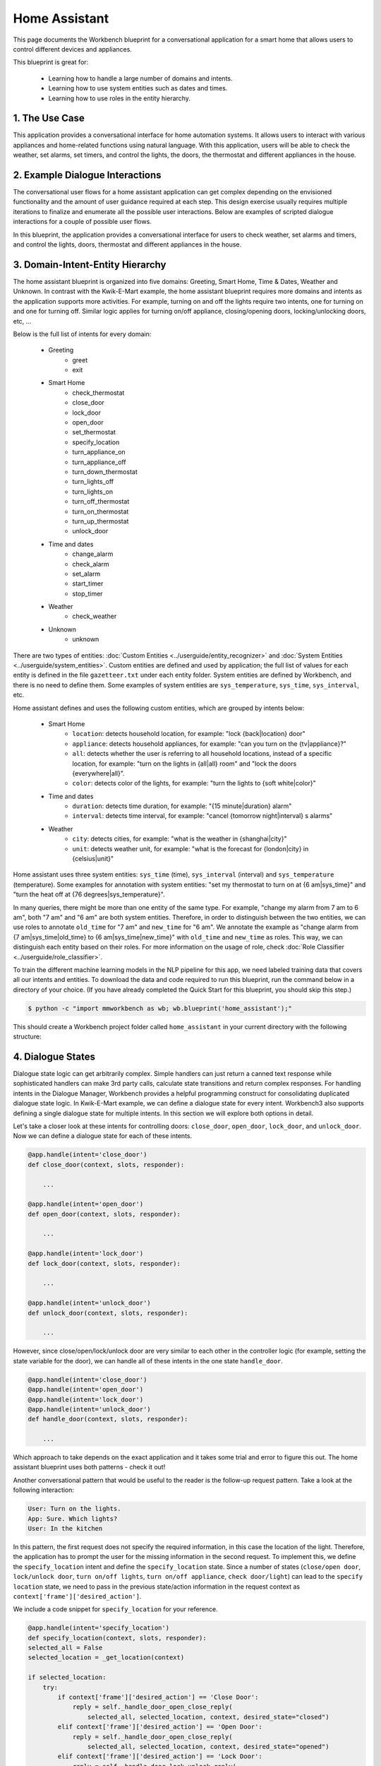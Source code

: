Home Assistant
==============

This page documents the Workbench blueprint for a conversational application for a smart home that allows users to control different devices and appliances.

This blueprint is great for:

   - Learning how to handle a large number of domains and intents.
   - Learning how to use system entities such as dates and times.
   - Learning how to use roles in the entity hierarchy.

1. The Use Case
^^^^^^^^^^^^^^^

This application provides a conversational interface for home automation systems. It allows users to interact with various appliances and home-related functions using natural language. With this application, users will be able to check the weather, set alarms, set timers, and control the lights, the doors, the thermostat and different appliances in the house.

2. Example Dialogue Interactions
^^^^^^^^^^^^^^^^^^^^^^^^^^^^^^^^

The conversational user flows for a home assistant application can get complex depending on the envisioned functionality and the amount of user guidance required at each step. This design exercise usually requires multiple iterations to finalize and enumerate all the possible user interactions. Below are examples of scripted dialogue interactions for a couple of possible user flows.

.. image:: /images/home_assistant_interactions.png
    :width: 700px
    :align: center

In this blueprint, the application provides a conversational interface for users to check weather, set alarms and timers, and control the lights, doors, thermostat and different appliances in the house.

.. _home_model_hierarchy:

3. Domain-Intent-Entity Hierarchy
^^^^^^^^^^^^^^^^^^^^^^^^^^^^^^^^^

The home assistant blueprint is organized into five domains: Greeting, Smart Home, Time & Dates, Weather and Unknown. In contrast with the Kwik-E-Mart example, the home assistant blueprint requires more domains and intents as the application supports more activities. For example, turning on and off the lights require two intents, one for turning on and one for turning off. Similar logic applies for turning on/off appliance, closing/opening doors, locking/unlocking doors, etc, ...

Below is the full list of intents for every domain:

   - Greeting
       - greet
       - exit
   - Smart Home
       - check_thermostat
       - close_door
       - lock_door
       - open_door
       - set_thermostat
       - specify_location
       - turn_appliance_on
       - turn_appliance_off
       - turn_down_thermostat
       - turn_lights_off
       - turn_lights_on
       - turn_off_thermostat
       - turn_on_thermostat
       - turn_up_thermostat
       - unlock_door
   - Time and dates
       - change_alarm
       - check_alarm
       - set_alarm
       - start_timer
       - stop_timer
   - Weather
       - check_weather
   - Unknown
       - unknown

There are two types of entities: :doc:`Custom Entities <../userguide/entity_recognizer>` and :doc:`System Entities <../userguide/system_entities>`. Custom entities are defined and used by application; the full list of values for each entity is defined in the file ``gazetteer.txt`` under each entity folder. System entities are defined by Workbench, and there is no need to define them. Some examples of system entities are ``sys_temperature``, ``sys_time``, ``sys_interval``, etc.

Home assistant defines and uses the following custom entities, which are grouped by intents below:

   - Smart Home
       - ``location``: detects household location, for example: "lock {back|location} door"
       - ``appliance``: detects household appliances, for example: "can you turn on the {tv|appliance}?"
       - ``all``: detects whether the user is referring to all household locations, instead of a specific location, for example: "turn on the lights in {all|all} room" and "lock the doors {everywhere|all}".
       - ``color``: detects color of the lights, for example: "turn the lights to {soft white|color}"

   - Time and dates
       - ``duration``: detects time duration, for example: "{15 minute|duration} alarm"
       - ``interval``: detects time interval, for example: "cancel {tomorrow night|interval} s alarms"

   - Weather
       - ``city``: detects cities, for example: "what is the weather in {shanghai|city}"
       - ``unit``: detects weather unit, for example: "what is the forecast for {london|city} in {celsius|unit}"

Home assistant uses three system entities: ``sys_time`` (time), ``sys_interval`` (interval) and ``sys_temperature`` (temperature). Some examples for annotation with system entities: "set my thermostat to turn on at {6 am|sys_time}" and "turn the heat off at {76 degrees|sys_temperature}".

In many queries, there might be more than one entity of the same type. For example, "change my alarm from 7 am to 6 am", both "7 am" and "6 am" are both system entities. Therefore, in order to distinguish between the two entities, we can use roles to annotate ``old_time`` for "7 am" and ``new_time`` for "6 am". We annotate the example as "change alarm from {7 am|sys_time|old_time} to {6 am|sys_time|new_time}" with ``old_time`` and ``new_time`` as roles. This way, we can distinguish each entity based on their roles. For more information on the usage of role, check :doc:`Role Classifier <../userguide/role_classifier>`.

To train the different machine learning models in the NLP pipeline for this app, we need labeled training data that covers all our intents and entities. To download the data and code required to run this blueprint, run the command below in a directory of your choice. (If you have already completed the Quick Start for this blueprint, you should skip this step.)

.. code-block:: console

    $ python -c "import mmworkbench as wb; wb.blueprint('home_assistant');"

This should create a Workbench project folder called ``home_assistant`` in your current directory with the following structure:

.. image:: /images/home_assistant_directory.png
    :width: 250px
    :align: center


4. Dialogue States
^^^^^^^^^^^^^^^^^^

Dialogue state logic can get arbitrarily complex. Simple handlers can just return a canned text response while sophisticated handlers can make 3rd party calls, calculate state transitions and return complex responses. For handling intents in the Dialogue Manager, Workbench provides a helpful programming construct for consolidating duplicated dialogue state logic. In Kwik-E-Mart example, we can define a dialogue state for every intent. Workbench3 also supports defining a single dialogue state for multiple intents. In this section we will explore both options in detail.

Let's take a closer look at these intents for controlling doors: ``close_door``, ``open_door``, ``lock_door``, and ``unlock_door``. Now we can define a dialogue state for each of these intents.

.. code:: python

  @app.handle(intent='close_door')
  def close_door(context, slots, responder):

      ...

  @app.handle(intent='open_door')
  def open_door(context, slots, responder):

      ...

  @app.handle(intent='lock_door')
  def lock_door(context, slots, responder):

      ...

  @app.handle(intent='unlock_door')
  def unlock_door(context, slots, responder):

      ...

However, since close/open/lock/unlock door are very similar to each other in the controller logic (for example, setting the state variable for the door), we can handle all of these intents in the one state ``handle_door``.

.. code:: python

  @app.handle(intent='close_door')
  @app.handle(intent='open_door')
  @app.handle(intent='lock_door')
  @app.handle(intent='unlock_door')
  def handle_door(context, slots, responder):

      ...

Which approach to take depends on the exact application and it takes some trial and error to figure this out. The home assistant blueprint uses both patterns - check it out!

Another conversational pattern that would be useful to the reader is the follow-up request pattern. Take a look at the following interaction:

.. code:: bash

  User: Turn on the lights.
  App: Sure. Which lights?
  User: In the kitchen

In this pattern, the first request does not specify the required information, in this case the location of the light. Therefore, the application has to prompt the user for the missing information in the second request. To implement this, we define the ``specify_location`` intent and define the ``specify_location`` state. Since a number of states (``close/open door``, ``lock/unlock door``, ``turn on/off lights``, ``turn on/off appliance``, ``check door/light``) can lead to the ``specify location`` state, we need to pass in the previous state/action information in the request context as ``context['frame']['desired_action']``.

We include a code snippet for ``specify_location`` for your reference.

.. code:: python

  @app.handle(intent='specify_location')
  def specify_location(context, slots, responder):
  selected_all = False
  selected_location = _get_location(context)

  if selected_location:
      try:
          if context['frame']['desired_action'] == 'Close Door':
              reply = self._handle_door_open_close_reply(
                  selected_all, selected_location, context, desired_state="closed")
          elif context['frame']['desired_action'] == 'Open Door':
              reply = self._handle_door_open_close_reply(
                  selected_all, selected_location, context, desired_state="opened")
          elif context['frame']['desired_action'] == 'Lock Door':
              reply = self._handle_door_lock_unlock_reply(
                  selected_all, selected_location, context, desired_state="locked")
          elif context['frame']['desired_action'] == 'Unlock Door':
              reply = self._handle_door_lock_unlock_reply(
                  selected_all, selected_location, context, desired_state="unlocked")
          elif context['frame']['desired_action'] == 'Check Door':
              reply = self._handle_check_door_reply(selected_location, context)
          elif context['frame']['desired_action'] == 'Turn On Lights':
              reply = self._handle_lights_reply(
                  selected_all, selected_location, context, desired_state="on")
          elif context['frame']['desired_action'] == 'Turn Off Lights':
              reply = self._handle_lights_reply(
                  selected_all, selected_location, context, desired_state="off")
          elif context['frame']['desired_action'] == 'Check Lights':
              reply = self._handle_check_lights_reply(selected_location, context)
          elif context['frame']['desired_action'] == 'Turn On Appliance':
              selected_appliance = context['frame']['appliance']
              reply = self._handle_appliance_reply(
                  selected_location, selected_appliance, desired_state="on")
          elif context['frame']['desired_action'] == 'Turn Off Appliance':
              selected_appliance = context['frame']['appliance']
              reply = self._handle_appliance_reply(
                  selected_location, selected_appliance, desired_state="off")

          del context['frame']['desired_action']

      except KeyError:
          reply = "Please specify an action to go along with that location."

      responder.reply(reply)
  else:
      prompt = "I'm sorry, I wasn't able to recognize that location, could you try again?"
      responder.prompt(prompt)


Here is the full list of states in the home assistant blueprint:

   - greet
   - exit
   - check_weather
   - specify_location
   - specify_time
   - check_door
   - close_door
   - open_door
   - lock_door
   - unlock_door
   - turn_appliance_on
   - turn_appliance_off
   - check_lights
   - turn_lights_on
   - turn_lights_off
   - check_thermostat
   - set_thermostat
   - change_thermostat
   - turn_thermostat
   - change_alarm
   - check_alarm
   - remove_alarm
   - set_alarm
   - start_timer
   - stop_timer
   - unknown


5. Knowledge Base
^^^^^^^^^^^^^^^^^

The home assistant is a straight forward command-and-control house application, and therefore it does not have a catalog of items and does not use a knowledge base.

6. Training Data
^^^^^^^^^^^^^^^^

The labeled data for training our NLP pipeline was created using a combination of in-house data generation and crowdsourcing techniques. This is a highly important multi-step process that is described in more detail in :doc:`Step 6 <../quickstart/06_generate_representative_training_data>` of the Step-By-Step Guide. But briefly, it requires at least the following data generation tasks:

+--------------------------------------------------------------+-------------------------------------------------------------------------------------------------------------------------+
| Purpose                                                      | Question posed to data annotators                                                                                       |
+==============================================================+=========================================================================================================================+
| Exploratory data generation for guiding the app design       | "How would you talk to a conversational app to control your smart home appliances?"                                     |
+--------------------------------------------------------------+-------------------------------------------------------------------------------------------------------------------------+
| Targeted query generation for training Domain and Intent     | For domain ``times_and_dates``, the following intents are constructed:                                                  |
| Classifiers.                                                 | ``change_alarm``: "What would you say to the app to change your alarm time from a previous set time to a new set time?" |
|                                                              | ``set_alarm``: "What would you say to the app to set a new alarm time?"                                                 |
+--------------------------------------------------------------+-------------------------------------------------------------------------------------------------------------------------+
| Targeted query annotation for training the Entity Recognizer | ``set_alarm``: "Annotate all occurrences of sys_time and sys_interval system entities in the given query."              |
+--------------------------------------------------------------+-------------------------------------------------------------------------------------------------------------------------+
| Targeted query annotation for training the Role Classifier   | ``set_alarm``: "Annotate all entities with their corresponding roles, when needed. For eg: old_time, new_time"          |
+--------------------------------------------------------------+-------------------------------------------------------------------------------------------------------------------------+
| Targeted synonym generation for gazetteer generation to      | ``city`` entity: "Enumerate a list of names of cities"                                                                  |
| improve entity recognition accuracies                        |                                                                                                                         |
|                                                              | ``location`` entity: "What are some names of locations in your home"                                                    |
+--------------------------------------------------------------+-------------------------------------------------------------------------------------------------------------------------+

In summary, we start out with an exploratory data generation process to collect varied examples of how the end user would interact with the app. We then cluster that data into different domains based on functionality. For example, the home assistant application has to control appliances in a smart home, check the weather and control a smart alarm, so we divide these functions into the following domains: greeting, smart_home, times_and_dates and weather. Once we establish a clear domain-intent-entity-role hierarchy for the application, the next steps are to do targeted labeled data generation for each component in the hierarchy.

The training data for intent classification and entity recognition can be found in the ``domains`` directory, whereas the data for entity resolution is in the ``entities`` directory, both located at the root level of the blueprint folder.

.. admonition:: Exercise

   - Read :doc:`Step 6 <../quickstart/06_generate_representative_training_data>` of the Step-By-Step Guide for best practices around training data generation and annotation for conversational apps. Following those principles, create additional labeled data for all the intents in this blueprint and use them as held-out validation data for evaluating your app. You can read more about :doc:`NLP model evaluation and error analysis <../userguide/nlp>` in the user guide.

   - To train NLP models for your own home assistant application, you can start by reusing the blueprint data for generic intents like ``greet`` and ``exit``. However, for core intents like ``check_weather`` in the ``weather`` domain, it's recommended that you collect new training data that is tailored towards the entities (``city``, ``duration``) that your application needs to support. Follow the same approach to gather new training data for the ``check_weather`` intent or any additional intents and entities needed for your application.


7. Training the NLP Classifiers
^^^^^^^^^^^^^^^^^^^^^^^^^^^^^^^

To put the training data to use and train a baseline NLP system for your application using Workbench's default machine learning settings, use the :meth:`build` method of the :class:`NaturalLanguageProcessor` class:

.. code:: python

   >>> from mmworkbench.components.nlp import NaturalLanguageProcessor
   >>> import mmworkbench as wb
   >>> wb.configure_logs()
   >>> nlp = NaturalLanguageProcessor(app_path='home_assistant')
   >>> nlp.build()
   Fitting domain classifier
   Loading queries from file weather/check_weather/train.txt
   Loading queries from file times_and_dates/remove_alarm/train.txt
   Loading queries from file times_and_dates/start_timer/train.txt
   Loading queries from file times_and_dates/change_alarm/train.txt
   .
   .
   .
   Fitting intent classifier: domain='greeting'
   Selecting hyperparameters using k-fold cross validation with 5 splits
   Best accuracy: 99.31%, params: {'fit_intercept': False, 'C': 1, 'class_weight': {0: 1.5304182509505702, 1: 0.88306789606035196}}
   Fitting entity recognizer: domain='greeting', intent='exit'
   No entity model configuration set. Using default.
   Fitting entity recognizer: domain='greeting', intent='greet'
   No entity model configuration set. Using default.
   Fitting entity recognizer: domain='unknown', intent='unknown'
   No entity model configuration set. Using default.
   Fitting intent classifier: domain='smart_home'
   Selecting hyperparameters using k-fold cross validation with 5 splits
   Best accuracy: 98.43%, params: {'fit_intercept': True, 'C': 100, 'class_weight': {0: 0.99365079365079367, 1: 1.5915662650602409, 2: 1.3434782608695652, 3: 1.5222222222222221, 4: 0.91637426900584784, 5: 0.74743589743589745, 6: 1.9758620689655173, 7: 1.4254901960784312, 8: 1.0794871794871794, 9: 1.0645320197044335, 10: 1.1043715846994535, 11: 1.2563909774436088, 12: 1.3016260162601625, 13: 1.0775510204081633, 14: 1.8384615384615384}}
.. tip::

  During active development, it is helpful to increase the :doc:`Workbench logging level <../userguide/getting_started>` to better understand what is happening behind the scenes. All code snippets here assume that logging level has been set to verbose.

You should see a cross validation accuracy of around 98% for the :doc:`Intent Classifier <../userguide/intent_classifier>` for the domain ``smart_home`` and about 99% for the :doc:`Entity Recognizer <../userguide/entity_recognizer>` for the domain ``smart_home`` and intent ``turn_on_thermostat``. To see how the trained NLP pipeline performs on a test query, use the :meth:`process` method.

.. code:: python

   >>> nlp.process("please set my alarm to 8am for tomorrow")
   {'domain': 'times_and_dates',
    'entities': [{'confidence': -0.0,
      'role': None,
      'span': {'end': 38, 'start': 31},
      'text': 'tomorrow',
      'type': 'sys_time',
      'value': [{'grain': 'day', 'value': '2017-07-08T00:00:00.000-07:00'}]}],
    'intent': 'set_alarm',
    'text': 'please set my alarm to 8am for tomorrow'
    }

For the data distributed with this blueprint, the baseline performance is already high. However, when extending the blueprint with your own custom home assistant data, you may find that the default settings may not be optimal and you can get better accuracy by individually optimizing each of the NLP components.

Home assistant application consists of five domains and more than twenty intents so we need to do a fair bit of fine tuning of the classifiers.

A good place to start is by inspecting the baseline configuration used by the different classifiers. The user guide lists and describes all of the available configuration options in detail. As an example, the code below shows how to access the model and feature extraction settings for the Intent Classifier.

.. code:: python

   >>> ic = nlp.domains['smart_home'].intent_classifier
   >>> ic.config.model_settings['classifier_type']
   'logreg'
   >>> ic.config.features
   {'bag-of-words': {'lengths': [1, 2]},
    'edge-ngrams': {'lengths': [1, 2]},
    'exact': {'scaling': 10},
    'freq': {'bins': 5},
    'gaz-freq': {},
    'in-gaz': {}
   }

You can experiment with different learning algorithms (model types), features, hyperparameters, and cross-validation settings, by passing the appropriate parameters to the classifier's :meth:`fit` method. Here are a couple of examples.

For example, we can change the feature extraction settings to use bag of bigrams in addition to the default bag of words:

.. code:: python

   >>> features = {
   ...             'bag-of-words': {'lengths': [1, 2]},
   ...             'freq': {'bins': 5},
   ...             'in-gaz': {},
   ...             'length': {}
   ...            }
   >>> ic.fit(features=features)
   Fitting intent classifier: domain='smart_home'
   Selecting hyperparameters using k-fold cross validation with 5 splits
   Best accuracy: 98.46%, params: {'fit_intercept': False, 'C': 10, 'class_weight': {0: 0.98518518518518516, 1: 2.3803212851405622, 2: 1.801449275362319, 3: 2.2185185185185183, 4: 0.80487329434697852, 5: 0.41068376068376072, 6: 3.2770114942528741, 7: 1.9928104575163397, 8: 1.1854700854700853, 9: 1.1505747126436781, 10: 1.2435336976320581, 11: 1.5982456140350876, 12: 1.7037940379403793, 13: 1.180952380952381, 14: 2.9564102564102566}}

In another example, we can change the model for the intent classifier to Support Vector Machine (SVM) classifier, which can work well in some dataset:

.. code:: python

   >>> search_grid = {
   ...    'C': [0.1, 0.5, 1, 5, 10, 50, 100, 1000, 5000],
   ...    'kernel': ['linear', 'rbf', 'poly'],
   ... }
   ...
   >>> param_selection_settings = {
   ...      'grid': search_grid,
   ...      'type': 'k-fold',
   ...      'k': 10
   ... }
   ...
   >>> ic = nlp.domains['smart_home'].intent_classifier
   >>> ic.fit(model_settings={'classifier_type': 'svm'}, param_selection=param_selection_settings)
   Fitting intent classifier: domain='smart_home'
   Loading queries from file smart_home/check_lights/train.txt
   Loading queries from file smart_home/specify_location/train.txt
   Loading queries from file smart_home/turn_appliance_off/train.txt
   Loading queries from file smart_home/check_thermostat/train.txt
   Loading queries from file smart_home/set_thermostat/train.txt
   Loading queries from file smart_home/turn_up_thermostat/train.txt
   Loading queries from file smart_home/turn_lights_on/train.txt
   Loading queries from file smart_home/unlock_door/train.txt
   Loading queries from file smart_home/turn_on_thermostat/train.txt
   Loading queries from file smart_home/lock_door/train.txt
   Loading queries from file smart_home/turn_down_thermostat/train.txt
   Unable to load query: Unable to resolve system entity of type 'sys_time' for '12pm'.
   Loading queries from file smart_home/close_door/train.txt
   Loading queries from file smart_home/turn_lights_off/train.txt
   Loading queries from file smart_home/open_door/train.txt
   Loading queries from file smart_home/turn_off_thermostat/train.txt
   Loading queries from file smart_home/turn_appliance_on/train.txt
   Selecting hyperparameters using k-fold cross-validation with 10 splits
   Best accuracy: 98.27%, params: {'C': 5000, 'kernel': 'rbf'}

Similar options are available for inspecting and experimenting with the Entity Recognizer and other NLP classifiers as well. Finding the optimal machine learning settings is an iterative process involving several rounds of parameter tuning, testing, and error analysis. Refer to the :doc:`NaturalLanguageProcessor <../userguide/nlp>` in the user guide for a detailed discussion on training, tuning, and evaluating the various Workbench classifiers.

The home assistant application also has role classifiers to distinguish between different role labels. For example, the annotated data in the ``times_and_dates`` domain and ``check_alarm`` intent have two types of roles: ``old_time`` and ``new_time``. We use the role classifier to correctly classify these roles for the ``sys_time`` entity:

.. code:: python

   >>> nlp.domains["times_and_dates"].intents["change_alarm"].load()
   >>> nlp.domains["times_and_dates"].intents["change_alarm"].entities["sys_time"].role_classifier.fit()
   >>> nlp.domains["times_and_dates"].intents["change_alarm"].entities["sys_time"].role_classifier.evaluate()
   <StandardModelEvaluation score: 100.00%, 15 of 15 examples correct>

In the above case, the role classifier was able to correctly distinguish between ``new_time`` and ``old_time`` for all test cases.

The application configuration file, ``config.py``, at the top level of home assistant folder contains custom intent and domain classifier model configurations, defined as dictionaries named ``DOMAIN_MODEL_CONFIG`` and ``INTENT_MODEL_CONFIG`` respectively; other dictionaries include ``ENTITY_MODEL_CONFIG`` and ``ROLE_MODEL_CONFIG``. If no custom model configuration is added to ``config.py`` file, Workbench will use its default classifier configurations for training and evaluation. Here is an example of an intent configuration:

.. code:: python

   INTENT_MODEL_CONFIG = {
       'model_type': 'text',
       'model_settings': {
           'classifier_type': 'logreg'
       },
       'param_selection': {
           'type': 'k-fold',
           'k': 5,
           'grid': {
               'fit_intercept': [True, False],
               'C': [0.01, 1, 10, 100],
               'class_bias': [0.7, 0.3, 0]
           }
       },
       'features': {
           "bag-of-words": {
               "lengths": [1, 2]
           },
           "edge-ngrams": {"lengths": [1, 2]},
           "in-gaz": {},
           "exact": {"scaling": 10},
           "gaz-freq": {},
           "freq": {"bins": 5}
       }
   }

.. admonition:: Exercise

   Experiment with different models, features, and hyperparameter selection settings to see how they affect the classifier performance. It is helpful to have a held-out validation set to evaluate your trained NLP models and analyze the misclassified test instances. You could then use observations from the error analysis to inform your machine learning experimentation. For more examples and discussion on this topic, refer to the :doc:`user guide <../userguide/nlp>`.


8. Parser Configuration
^^^^^^^^^^^^^^^^^^^^^^^

The queries in the home assistant do not have complex relationships between entities. For example, for the annotated query ``is the {back|location} door closed or open``, there is no entity that describes the ``location`` entity. As queries become more complex, for example, ``is the {green|color} {back|location} door closed or open``, we would need to relate the ``color`` entity with the ``location`` entity. When this happens, we call these two related entities ``entity groups``.
Since we do not have entity groups in the home assistant application, we therefore do not need a parser configuration, which is a component that helps group entities together. As the applications evolves, such entity relationships will form. Please refer to :doc:`Language Parser <../userguide/parser>` to read more about entity groups and parser configurations.


9. Using the Question Answerer
^^^^^^^^^^^^^^^^^^^^^^^^^^^^^^

The :doc:`Question Answerer <../userguide/kb>` component in Workbench is mainly used within dialogue state handlers for retrieving information from the knowledge base. Since the home assistant application does not use a knowledge base, a question answerer component is not needed.


10. Testing and Deployment
^^^^^^^^^^^^^^^^^^^^^^^^^^

Once all the individual pieces (NLP, Dialogue State Handlers) have been trained, configured or implemented, you can do an end-to-end test of your conversational application using the :class:`Conversation` class in Workbench.

.. code:: python

   >>> from mmworkbench.components.dialogue import Conversation
   >>> conv = Conversation(nlp=nlp, app_path='home_assistant')
   >>> conv.say('set alarm for 6am')
   ['Ok, I have set your alarm for 06:00:00.']

The :meth:`say` method packages the input text in a user request object and passes it to the Workbench Application Manager to a simulate an external user interaction with the application. It then outputs the textual part of the response sent by the application's dialogue manager. In the above example, we requested to set an alarm for 6am and the app responded, as expected, with a confirmation prompt of setting the alarm.

You can also try out multi-turn dialogues:

.. code:: python

   >>> conv.say('Hi there!')
   ['Hi, I am your home assistant. I can help you to check weather, set temperature and control the lights and other appliances.]
   >>> conv.say("close the front door")
   ['Ok. The front door has been closed.']
   >>> conv.say("set the thermostat for 60 degrees")
   ['The thermostat temperature in the home is now 60 degrees F.']
   >>> conv.say("decrease the thermostat by 5 degrees")
   ['The thermostat temperature in the home is now 55 degrees F.']
   >>> conv.say("open the front door")
   ['Ok. The front door has been opened.']
   >>> conv.say("Thank you!")
   ['Bye!']


We can also enter the conversation mode directly from the command-line.

.. code:: console

   >>> python app.py converse

   App: Hi, I am your home assistant. I can help you to check weather, set temperature and control the lights and other appliances.
   You: What's the weather today in San Francisco?
   App: The weather forecast in San Francisco is clouds with a min of 62.6 F and a max of 89.6 F

.. admonition:: Exercise

   - Test the app and play around with different language patterns to figure out the edge cases that our classifiers are not able to handle. The more language patterns we can collect in our training data, the better our classifiers can handle in live usage with real users. Good luck and have fun - now you have your very own Jarvis!
